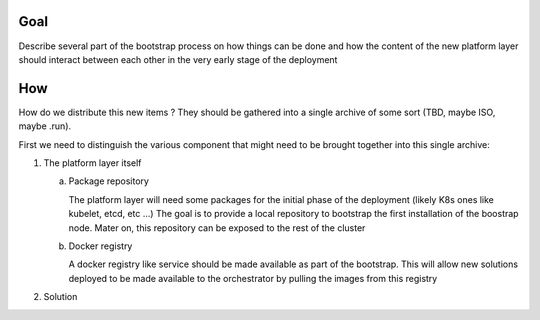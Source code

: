 Goal
====

Describe several part of the bootstrap process on how things can be done and
how the content of the new platform layer should interact between each other
in the very early stage of the deployment

How
===

How do we distribute this new items ?
They should be gathered into a single archive of some sort
(TBD, maybe ISO, maybe .run).

First we need to distinguish the various component that might need to be
brought together into this single archive:

1. The platform layer itself

   a. Package repository

      The platform layer will need some packages for the initial phase of the
      deployment (likely K8s ones like kubelet, etcd, etc ...)
      The goal is to provide a local repository to bootstrap the first
      installation of the boostrap node.
      Mater on, this repository can be exposed to the rest of the cluster

   b. Docker registry

      A docker registry like service should be made available as part of the
      bootstrap.
      This will allow new solutions deployed to be made available to the
      orchestrator by pulling the images from this registry

2. Solution 


